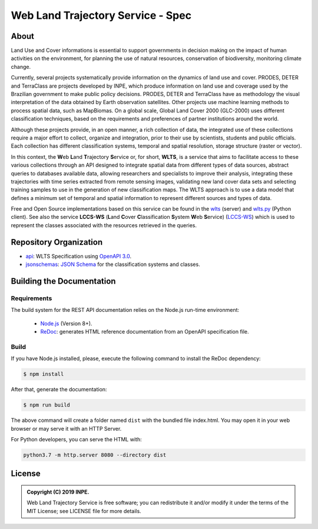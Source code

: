 ..
    This file is part of Web Land Trajectory Service Specification.
    Copyright (C) 2019 INPE.

   Web Land Trajectory Service Specification is free software; you can redistribute it and/or modify it
    under the terms of the MIT License; see LICENSE file for more details.


==================================
Web Land Trajectory Service - Spec
==================================


.. image:: https://img.shields.io/badge/license-MIT-green
        :target: https://github.com//brazil-data-cube/wlts-spec/blob/master/LICENSE
        :alt: Software License

.. image:: https://img.shields.io/badge/lifecycle-experimental-orange.svg
        :target: https://www.tidyverse.org/lifecycle/#experimental
        :alt: Software Life Cycle

.. image:: https://img.shields.io/github/tag/brazil-data-cube/wlts-spec.svg
        :target: https://github.com/brazil-data-cube/wlts-spec/releases
        :alt: Release

.. image:: https://badges.gitter.im/brazil-data-cube/community.svg/
        :target: https://gitter.im/brazil-data-cube/community#
        :alt: Join the chat

About
=====

Land Use and Cover informations is essential to support governments in decision making on the impact of human activities on the environment, for planning the use of natural resources, conservation of biodiversity, monitoring climate change.

Currently, several projects systematically provide information on the dynamics of land use and cover. PRODES, DETER and TerraClass are projects developed by INPE, which produce information on land use and coverage used by the Brazilian government to make public policy decisions. PRODES, DETER and TerraClass have as methodology the visual interpretation of the data obtained by Earth observation satellites. Other projects use machine learning methods to process spatial data, such as MapBiomas. On a global scale, Global Land Cover 2000 (GLC-2000) uses different classification techniques, based on the requirements and preferences of partner institutions around the world.

Although these projects provide, in an open manner, a rich collection of data, the integrated use of these collections require a major effort to collect, organize and integration, prior to their use by scientists, students and public officials. Each collection has different classification systems, temporal and spatial resolution, storage structure (raster or vector).

In this context, the **W**\ eb **L**\ and **T**\ rajectory **S**\ ervice or, for short, **WLTS**, is a service that aims to facilitate access to these various collections through an API designed to integrate spatial data from different types of data sources, abstract queries to databases available data, allowing researchers and specialists to improve their analysis, integrating these trajectories with time series extracted from remote sensing images, validating new land cover data sets and selecting training samples to use in the generation of new classification maps. The WLTS approach is to use a data model that defines a minimum set of temporal and spatial information to represent different sources and types of data.

Free and Open Source implementations based on this service can be found in the `wlts <https://github.com/brazil-data-cube/wlts>`_ (server) and `wlts.py <https://github.com/brazil-data-cube/wlts.py>`_ (Python client). See also the service **LCCS-WS** (**L**\ and **C**\ over **C**\ lassification **S**\ystem **W**\eb **S**\ ervice) (`LCCS-WS <https://github.com/brazil-data-cube/lccs-ws-spec>`_) which is used to represent the classes associated with the resources retrieved in the queries.


Repository Organization
=======================

- `api <./api>`_: WLTS Specification using `OpenAPI 3.0 <https://github.com/OAI/OpenAPI-Specification>`_.

- `jsonschemas <./jsonschemas>`_: `JSON Schema <https://json-schema.org/>`_ for the classification systems and classes.

Building the Documentation
==========================

Requirements
------------

The build system for the REST API documentation relies on the Node.js run-time environment:

  - `Node.js <https://nodejs.org/en/>`_ (Version 8+).

  - `ReDoc <https://github.com/Redocly/redoc>`_: generates HTML reference documentation from an OpenAPI specification file.


Build
-----

If you have Node.js installed, please, execute the following command to install the ReDoc dependency:

.. code-block:: shell

    $ npm install


After that, generate the documentation:

.. code-block:: shell

    $ npm run build


The above command will create a folder named ``dist`` with the bundled file index.html. You may open it in your web browser or may serve it with an HTTP Server.

For Python developers, you can serve the HTML with:

.. code-block:: shell

        python3.7 -m http.server 8080 --directory dist


License
=======

.. admonition::
    Copyright (C) 2019 INPE.

    Web Land Trajectory Service is free software; you can redistribute it and/or modify it
    under the terms of the MIT License; see LICENSE file for more details.